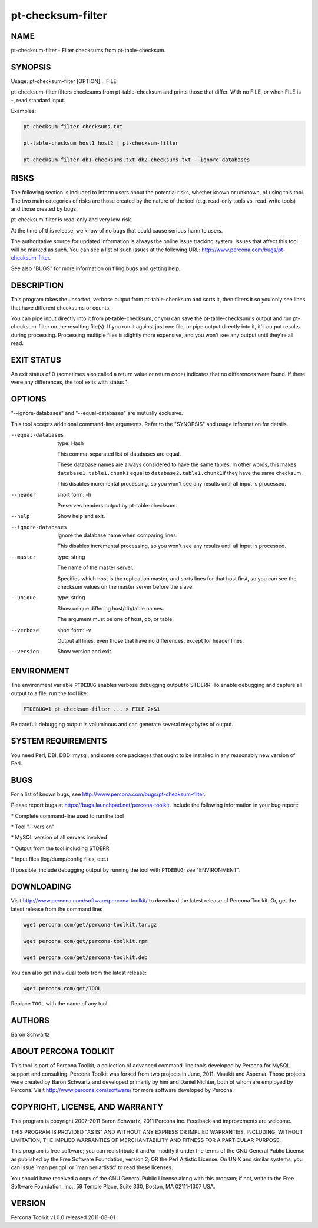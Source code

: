 
##################
pt-checksum-filter
##################

.. highlight:: perl


****
NAME
****


pt-checksum-filter - Filter checksums from pt-table-checksum.


********
SYNOPSIS
********


Usage: pt-checksum-filter [OPTION]... FILE

pt-checksum-filter filters checksums from pt-table-checksum and prints those
that differ.  With no FILE, or when FILE is -, read standard input.

Examples:


.. code-block:: perl

   pt-checksum-filter checksums.txt
 
   pt-table-checksum host1 host2 | pt-checksum-filter
 
   pt-checksum-filter db1-checksums.txt db2-checksums.txt --ignore-databases



*****
RISKS
*****


The following section is included to inform users about the potential risks,
whether known or unknown, of using this tool.  The two main categories of risks
are those created by the nature of the tool (e.g. read-only tools vs. read-write
tools) and those created by bugs.

pt-checksum-filter is read-only and very low-risk.

At the time of this release, we know of no bugs that could cause serious harm to
users.

The authoritative source for updated information is always the online issue
tracking system.  Issues that affect this tool will be marked as such.  You can
see a list of such issues at the following URL:
`http://www.percona.com/bugs/pt-checksum-filter <http://www.percona.com/bugs/pt-checksum-filter>`_.

See also "BUGS" for more information on filing bugs and getting help.


***********
DESCRIPTION
***********


This program takes the unsorted, verbose output from pt-table-checksum and
sorts it, then filters it so you only see lines that have different checksums
or counts.

You can pipe input directly into it from pt-table-checksum, or you can
save the pt-table-checksum's output and run pt-checksum-filter on the
resulting file(s).  If you run it against just one file, or pipe output
directly into it, it'll output results during processing.  Processing multiple
files is slightly more expensive, and you won't see any output until they're
all read.


***********
EXIT STATUS
***********


An exit status of 0 (sometimes also called a return value or return code)
indicates that no differences were found.  If there were any differences, the
tool exits with status 1.


*******
OPTIONS
*******


"--ignore-databases" and "--equal-databases" are mutually exclusive.

This tool accepts additional command-line arguments.  Refer to the
"SYNOPSIS" and usage information for details.


--equal-databases
 
 type: Hash
 
 This comma-separated list of databases are equal.
 
 These database names are always considered to have the same tables.  In other
 words, this makes \ ``database1.table1.chunk1``\  equal to \ ``database2.table1.chunk1``\ 
 if they have the same checksum.
 
 This disables incremental processing, so you won't see any results until all
 input is processed.
 


--header
 
 short form: -h
 
 Preserves headers output by pt-table-checksum.
 


--help
 
 Show help and exit.
 


--ignore-databases
 
 Ignore the database name when comparing lines.
 
 This disables incremental processing, so you won't see any results until all
 input is processed.
 


--master
 
 type: string
 
 The name of the master server.
 
 Specifies which host is the replication master, and sorts lines for that host
 first, so you can see the checksum values on the master server before the
 slave.
 


--unique
 
 type: string
 
 Show unique differing host/db/table names.
 
 The argument must be one of host, db, or table.
 


--verbose
 
 short form: -v
 
 Output all lines, even those that have no differences, except for header lines.
 


--version
 
 Show version and exit.
 



***********
ENVIRONMENT
***********


The environment variable \ ``PTDEBUG``\  enables verbose debugging output to STDERR.
To enable debugging and capture all output to a file, run the tool like:


.. code-block:: perl

    PTDEBUG=1 pt-checksum-filter ... > FILE 2>&1


Be careful: debugging output is voluminous and can generate several megabytes
of output.


*******************
SYSTEM REQUIREMENTS
*******************


You need Perl, DBI, DBD::mysql, and some core packages that ought to be
installed in any reasonably new version of Perl.


****
BUGS
****


For a list of known bugs, see `http://www.percona.com/bugs/pt-checksum-filter <http://www.percona.com/bugs/pt-checksum-filter>`_.

Please report bugs at `https://bugs.launchpad.net/percona-toolkit <https://bugs.launchpad.net/percona-toolkit>`_.
Include the following information in your bug report:


\* Complete command-line used to run the tool



\* Tool "--version"



\* MySQL version of all servers involved



\* Output from the tool including STDERR



\* Input files (log/dump/config files, etc.)



If possible, include debugging output by running the tool with \ ``PTDEBUG``\ ;
see "ENVIRONMENT".


***********
DOWNLOADING
***********


Visit `http://www.percona.com/software/percona-toolkit/ <http://www.percona.com/software/percona-toolkit/>`_ to download the
latest release of Percona Toolkit.  Or, get the latest release from the
command line:


.. code-block:: perl

    wget percona.com/get/percona-toolkit.tar.gz
 
    wget percona.com/get/percona-toolkit.rpm
 
    wget percona.com/get/percona-toolkit.deb


You can also get individual tools from the latest release:


.. code-block:: perl

    wget percona.com/get/TOOL


Replace \ ``TOOL``\  with the name of any tool.


*******
AUTHORS
*******


Baron Schwartz


*********************
ABOUT PERCONA TOOLKIT
*********************


This tool is part of Percona Toolkit, a collection of advanced command-line
tools developed by Percona for MySQL support and consulting.  Percona Toolkit
was forked from two projects in June, 2011: Maatkit and Aspersa.  Those
projects were created by Baron Schwartz and developed primarily by him and
Daniel Nichter, both of whom are employed by Percona.  Visit
`http://www.percona.com/software/ <http://www.percona.com/software/>`_ for more software developed by Percona.


********************************
COPYRIGHT, LICENSE, AND WARRANTY
********************************


This program is copyright 2007-2011 Baron Schwartz, 2011 Percona Inc.
Feedback and improvements are welcome.

THIS PROGRAM IS PROVIDED "AS IS" AND WITHOUT ANY EXPRESS OR IMPLIED
WARRANTIES, INCLUDING, WITHOUT LIMITATION, THE IMPLIED WARRANTIES OF
MERCHANTABILITY AND FITNESS FOR A PARTICULAR PURPOSE.

This program is free software; you can redistribute it and/or modify it under
the terms of the GNU General Public License as published by the Free Software
Foundation, version 2; OR the Perl Artistic License.  On UNIX and similar
systems, you can issue \`man perlgpl' or \`man perlartistic' to read these
licenses.

You should have received a copy of the GNU General Public License along with
this program; if not, write to the Free Software Foundation, Inc., 59 Temple
Place, Suite 330, Boston, MA  02111-1307  USA.


*******
VERSION
*******


Percona Toolkit v1.0.0 released 2011-08-01

